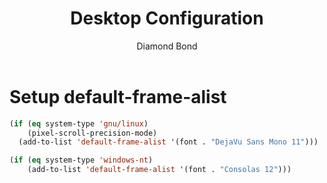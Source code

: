 #+STARTUP: overview
#+TITLE: Desktop Configuration
#+AUTHOR: Diamond Bond
#+LANGUAGE: en
#+OPTIONS: num:nil
#+PROPERTY: header-args :mkdirp yes :tangle yes :results silent :noweb yes
#+auto_tangle: t

* Setup default-frame-alist
#+begin_src emacs-lisp
  (if (eq system-type 'gnu/linux)
	  (pixel-scroll-precision-mode)
	(add-to-list 'default-frame-alist '(font . "DejaVu Sans Mono 11")))

  (if (eq system-type 'windows-nt)
	  (add-to-list 'default-frame-alist '(font . "Consolas 12")))
#+end_src
